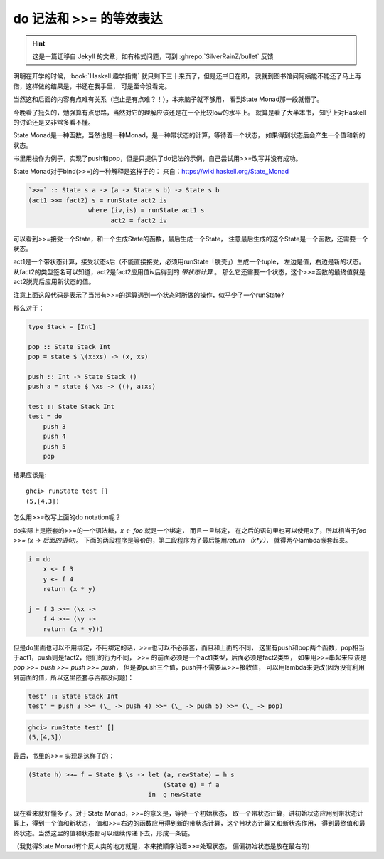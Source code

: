 ========================================
 do 记法和 >>= 的等效表达
========================================

.. post:: 2015-04-09
   :tags: Haskell, 函数式编程
   :author: LA
   :language: zh_CN

.. hint:: 这是一篇迁移自 Jekyll 的文章，如有格式问题，可到 :ghrepo:`SilverRainZ/bullet` 反馈


明明在开学的时候，:book:`Haskell 趣学指南` 就只剩下三十来页了，但是还书日在即，
我就到图书馆问阿姨能不能还了马上再借，这样做的结果是，书还在我手里，
可是至今没看完。

当然这和后面的内容有点难有关系（岂止是有点难？！），本来脑子就不够用，
看到State Monad那一段就懵了。

今晚看了挺久的，勉强算有点思路，当然对它的理解应该还是在一个比较low的水平上。
就算是看了大半本书， 知乎上对Haskell的讨论还是又非常多看不懂。

State Monad是一种函数，当然也是一种Monad，是一种带状态的计算，等待着一个状态，
如果得到状态后会产生一个值和新的状态。

书里用栈作为例子，实现了push和pop，但是只提供了do记法的示例，自己尝试用\ `>>=`\ 改写并没有成功。

State Monad对于bind(>>=)的一种解释是这样子的：
来自：\ `https://wiki.haskell.org/State_Monad <https://wiki.haskell.org/State_Monad>`_

.. code:: haskell

   `>>=` :: State s a -> (a -> State s b) -> State s b
   (act1 >>= fact2) s = runState act2 is
                   where (iv,is) = runState act1 s
                         act2 = fact2 iv

可以看到\ `>>=`\ 接受一个State，和一个生成State的函数，最后生成一个State，
注意最后生成的这个State是一个函数，还需要一个状态。

act1是一个带状态计算，接受状态s后（不能直接接受，必须用runState「脱壳」）生成一个tuple，
左边是值，右边是新的状态。从fact2的类型签名可以知道，act2是fact2应用值iv后得到的 *带状态计算* 。
那么它还需要一个状态，这个\ `>>=`\ 函数的最终值就是act2脱壳后应用新状态的值。

注意上面这段代码是表示了当带有\ `>>=`\ 的运算遇到一个状态时所做的操作，似乎少了一个runState?

那么对于：

.. code:: haskell

   type Stack = [Int]

   pop :: State Stack Int
   pop = state $ \(x:xs) -> (x, xs)

   push :: Int -> State Stack ()
   push a = state $ \xs -> ((), a:xs)

   test :: State Stack Int
   test = do
       push 3
       push 4
       push 5
       pop

结果应该是::

   ghci> runState test []
   (5,[4,3])


怎么用\ `>>=`\ 改写上面的do notation呢？

do实际上是嵌套的>>=的一个语法糖，\ `x <- foo` 就是一个绑定， 而且一旦绑定，
在之后的语句里也可以使用x了，所以相当于\ `foo >>= (\x -> 后面的语句)`\ 。
下面的两段程序是等价的，第二段程序为了最后能用\ `return （x*y）`\ ，
就得两个lambda嵌套起来。

.. code:: haskell

   i = do
       x <- f 3
       y <- f 4
       return (x * y)

   j = f 3 >>= (\x ->
       f 4 >>= (\y ->
       return (x * y)))

但是do里面也可以不用绑定，不用绑定的话，\ `>>=`\ 也可以不必嵌套，而且和上面的不同，
这里有push和pop两个函数，pop相当于act1，push则是fact2，他们的行为不同，
`>>=` 的前面必须是一个act1类型，后面必须是fact2类型，
如果用\ `>>=`\ 串起来应该是 `pop >>= push >>= push >>= push`\ ，
但是要push三个值，push并不需要从\ `>>=`\ 接收值，
可以用lambda来更改(因为没有利用到前面的值，所以这里嵌套与否都没问题)：

.. code:: haskell

   test' :: State Stack Int
   test' = push 3 >>= (\_ -> push 4) >>= (\_ -> push 5) >>= (\_ -> pop)

.. code:: text

   ghci> runState test' []
   (5,[4,3])


最后，书里的\ `>>=` 实现是这样子的：

.. code:: haskell

   (State h) >>= f = State $ \s -> let (a, newState) = h s
                                       (State g) = f a
                                   in  g newState

现在看来就好懂多了。对于State Monad，\ `>>=`\ 的意义是，等待一个初始状态，
取一个带状态计算，讲初始状态应用到带状态计算上，得到一个值和新状态，
值和\ `>>=`\ 右边的函数应用得到新的带状态计算，这个带状态计算又和新状态作用，
得到最终值和最终状态。当然这里的值和状态都可以继续传递下去，形成一条链。

（我觉得State Monad有个反人类的地方就是，本来按顺序沿着\ `>>=`\ 处理状态，
偏偏初始状态是放在最右的)

